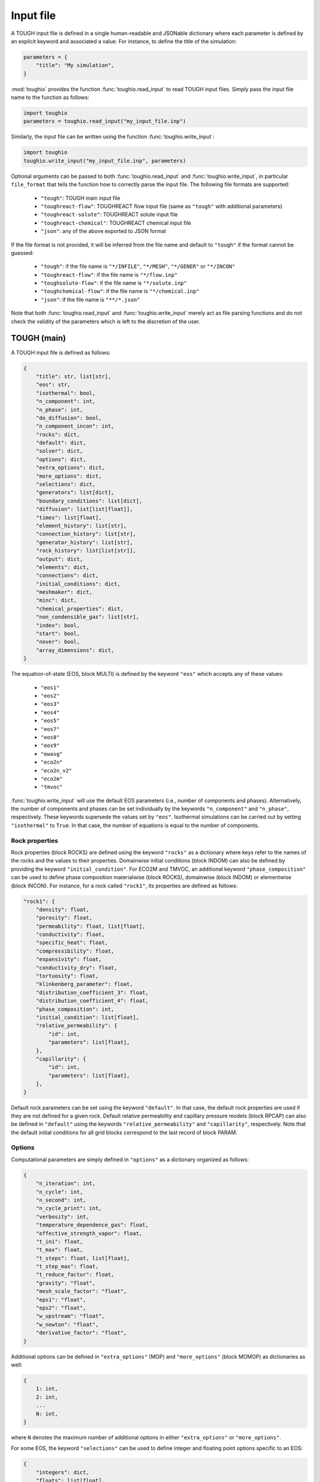 Input file
==========

A TOUGH input file is defined in a single human-readable and JSONable dictionary where each parameter is defined by an explicit keyword and associated a value. For instance, to define the title of the simulation:

.. code-block::

    parameters = {
        "title": "My simulation",
    }

:mod:`toughio` provides the function :func:`toughio.read_input` to read TOUGH input files.
Simply pass the input file name to the function as follows:

.. code-block::

    import toughio
    parameters = toughio.read_input("my_input_file.inp")

Similarly, the input file can be written using the function :func:`toughio.write_input`:

.. code-block::

    import toughio
    toughio.write_input("my_input_file.inp", parameters)

Optional arguments can be passed to both :func:`toughio.read_input` and :func:`toughio.write_input`, in particular ``file_format`` that tells the function how to correctly parse the input file. The following file formats are supported:

 - ``"tough"``: TOUGH main input file
 - ``"toughreact-flow"``: TOUGHREACT flow input file (same as ``"tough"`` with additional parameters)
 - ``"toughreact-solute"``: TOUGHREACT solute input file
 - ``"toughreact-chemical"``: TOUGHREACT chemical input file
 - ``"json"``: any of the above exported to JSON format

If the file format is not provided, it will be inferred from the file name and default to ``"tough"`` if the format cannot be guessed:

 - ``"tough"``: if the file name is ``"*/INFILE"``, ``"*/MESH"``, ``"*/GENER"`` or ``"*/INCON"``
 - ``"toughreact-flow"``: if the file name is ``"*/flow.inp"``
 - ``"toughsolute-flow"``: if the file name is ``"*/solute.inp"``
 - ``"toughchemical-flow"``: if the file name is ``"*/chemical.inp"``
 - ``"json"``: if the file name is ``"**/*.json"``

Note that both :func:`toughio.read_input` and :func:`toughio.write_input` merely act as file parsing functions and do not check the validity of the parameters which is left to the discretion of the user.


TOUGH (main)
------------

A TOUGH input file is defined as follows:

.. code-block::

    {
        "title": str, list[str],
        "eos": str,
        "isothermal": bool,
        "n_component": int,
        "n_phase": int,
        "do_diffusion": bool,
        "n_component_incon": int,
        "rocks": dict,
        "default": dict,
        "solver": dict,
        "options": dict,
        "extra_options": dict,
        "more_options": dict,
        "selections": dict,
        "generators": list[dict],
        "boundary_conditions": list[dict],
        "diffusion": list[list[float]],
        "times": list[float],
        "element_history": list[str],
        "connection_history": list[str],
        "generator_history": list[str],
        "rock_history": list[list[str]],
        "output": dict,
        "elements": dict,
        "connections": dict,
        "initial_conditions": dict,
        "meshmaker": dict,
        "minc": dict,
        "chemical_properties": dict,
        "non_condensible_gas": list[str],
        "index": bool,
        "start": bool,
        "nover": bool,
        "array_dimensions": dict,
    }

The equation-of-state (EOS, block MULTI) is defined by the keyword ``"eos"`` which accepts any of these values:

 - ``"eos1"``
 - ``"eos2"``
 - ``"eos3"``
 - ``"eos4"``
 - ``"eos5"``
 - ``"eos7"``
 - ``"eos8"``
 - ``"eos9"``
 - ``"ewasg"``
 - ``"eco2n"``
 - ``"eco2n_v2"``
 - ``"eco2m"``
 - ``"tmvoc"``

:func:`toughio.write_input` will use the default EOS parameters (i.e., number of components and phases).
Alternatively, the number of components and phases can be set individually by the keywords ``"n_component"`` and ``"n_phase"``, respectively. These keywords supersede the values set by ``"eos"``.
Isothermal simulations can be carried out by setting ``"isothermal"`` to ``True``. In that case, the number of equations is equal to the number of components.

.. _rock_properties:

Rock properties
***************

Rock properties (block ROCKS) are defined using the keyword ``"rocks"`` as a dictionary where keys refer to the names of the rocks and the values to their properties.
Domainwise initial conditions (block INDOM) can also be defined by providing the keyword ``"initial_condition"``.
For ECO2M and TMVOC, an additional keyword ``"phase_composition"`` can be used to define phase composition materialwise (block ROCKS), domainwise (block INDOM) or elementwise (block INCON).
For instance, for a rock called ``"rock1"``, its properties are defined as follows:

.. code-block::

    "rock1": {
        "density": float,
        "porosity": float,
        "permeability": float, list[float],
        "conductivity": float,
        "specific_heat": float,
        "compressibility": float,
        "expansivity": float,
        "conductivity_dry": float,
        "tortuosity": float,
        "klinkenberg_parameter": float,
        "distribution_coefficient_3": float,
        "distribution_coefficient_4": float,
        "phase_composition": int,
        "initial_condition": list[float],
        "relative_permeability": {
            "id": int,
            "parameters": list[float],
        },
        "capillarity": {
            "id": int,
            "parameters": list[float],
        },
    }

Default rock parameters can be set using the keyword ``"default"``. In that case, the default rock properties are used if they are not defined for a given rock.
Default relative permeability and capillary pressure models (block RPCAP) can also be defined in ``"default"`` using the keywords ``"relative_permeability"`` and ``"capillarity"``, respectively.
Note that the default initial conditions for all grid blocks correspond to the last record of block PARAM.


Options
*******

Computational parameters are simply defined in ``"options"`` as a dictionary organized as follows:

.. code-block::

    {
        "n_iteration": int,
        "n_cycle": int,
        "n_second": int,
        "n_cycle_print": int,
        "verbosity": int,
        "temperature_dependence_gas": float,
        "effective_strength_vapor": float,
        "t_ini": float,
        "t_max": float,
        "t_steps": float, list[float],
        "t_step_max": float,
        "t_reduce_factor": float,
        "gravity": "float",
        "mesh_scale_factor": "float",
        "eps1": "float",
        "eps2": "float",
        "w_upstream": "float",
        "w_newton": "float",
        "derivative_factor": "float",
    }

Additional options can be defined in ``"extra_options"`` (MOP) and ``"more_options"`` (block MOMOP) as dictionaries as well:

.. code-block::

    {
        1: int,
        2: int,
        ...
        N: int,
    }

where ``N`` denotes the maximum number of additional options in either ``"extra_options"`` or ``"more_options"``.

For some EOS, the keyword ``"selections"`` can be used to define integer and floating point options specific to an EOS:

.. code-block::

    {
        "integers": dict,
        "floats": list[float],
    }

where ``"integers"`` is defined as above (with ``N = 16``).


Sources and sinks
*****************

Sources and sinks (generators, block GENER) are defined in ``"generators"`` as a list of dictionaries repeated for each generator.
A generator is defined as follows:

.. code-block::

    {
        "label": str,
        "name": str,
        "nseq": int,
        "nadd": int,
        "nads": int,
        "type": str,
        "times": list[float],
        "rates": float, list[float],
        "specific_enthalpy": float, list[float],
        "layer_thickness": float,
        "n_layer": int,
    }

If ``"times"`` is provided, ``"rates"`` and ``"specific_enthalpy"`` must be provided as well as lists of equal length.


Time-dependent boundary conditions
**********************************

Time-dependent boundary conditions (block TIMBC) are defined in ``"boundary_conditions"`` as a list of dictionaries repeated for each fixed variable and element.
A time-dependent boundary condition is defined as follows:

.. code-block::

    {
        "label": str,
        "variable": int,
        "times": list[float],
        "values": list[float],
    }


Diffusion
*********

Diffusion is enabled when the keyword ``"do_diffusion"`` is set to ``True``.
In that case, the number of secondary parameters in block MULTI is automatically set to 8 (6 otherwise).
Diffusion data is defined using the keyword ``"diffusion"`` as an array (i.e., list of lists) of shape ``(n_component, n_phase)``.


History
*******

Outputs can be generated at specific time steps in ``"times"`` (block TIMES) defined as a list where each value corresponds to a time step at which an output is desired.
Time-dependent outputs at specific element, connection or generator can be requested in ``"element_history"``, ``"connection_history"`` and ``"generator_history"`` as a list where each value is the label associated to the desired elements/connections. For TOUGH3 v1.1 and above, ``"rock_history"`` can be used to generate rock to rock flow data.


Hysteresis options
******************

Hysteresis options are defined in ``"hysteresis_options"`` as a dictionary:

.. code-block::

    {
        1: int,
        2: int,
        3: int,
    }


Output
******

For TOUGH3/iTOUGH2, outputs can be customized in ``"output"`` (block OUTPU):

.. code-block::

    {
        "format": str,
        "variables": list[dict],
    }

where the desired variables to output are defined a list of dictionaries repeated for each variable. An output variable is defined as follows:

.. code-block::

    {
        "name": str,
        "options": int, list[int],
    }


Elements
********

Elements (block ELEME) are defined by keyword ``"elements"`` as a dictionary where keys refer to the labels of the elements and the values to their parameters.
For instance, for an element called ``"AAA00"``, its parameters are defined as follows:

.. code-block::

    "AAA00": {
        "nseq": int,
        "nadd": int,
        "material": str, int,
        "volume": float,
        "heat_exchange_area": float,
        "permeability_modifier": float,
        "center": list[float],
    }


Connections
***********

Connections (block CONNE) are defined by keyword ``"connections"`` as a dictionary where keys refer to the labels of the connections and the values to their parameters.
For instance, for a connection called ``"AAA00AAA01"``, its parameters are defined as follows:

.. code-block::

    "AAA00AAA01": {
        "nseq": int,
        "nadd": int,
        "permeability_direction": int,
        "nodal_distances": list[float],
        "interface_area": float,
        "gravity_cosine_angle": float,
        "radiant_emittance_factor": float,
    }


Initial conditions
******************

Elementwise initial conditions (block INCON) are defined by keyword ``"initial_conditions"`` as a dictionary where keys refer to the labels of the elements and the values to their parameters.
For instance, for an element called ``"AAA00"``, its initial conditions are defined as follows:

.. code-block::

    "AAA00": {
        "porosity": float,
        "userx": list[float],
        "values": list[float],
    }


Meshmaker
*********

Meshmaker parameters (block MESHM) are simply defined in ``"meshmaker"`` as a dictionary:

.. code-block::

    {
        "type": str,
        "parameters": list[dict],
        "angle": float,
    }

The keyword ``"type"`` denotes the type of mesh to generate. The following values are accepted:

 - ``"xyz"``
 - ``"rz2d"``
 - ``"rz2dl"``

Note that the keyword ``"angle"`` is only used when ``"type"`` is ``"xyz"``.

If ``"type"`` is set to ``"xyz"``, each dictionary in ``"parameters"`` is defined as follows:

.. code-block::

    {
        "type": str,
        "n_increment": int,
        "sizes": float, list[float],
    }

Otherwise, for ``"rz2d"`` and ``"rz2dl"``:

.. code-block::

    {
        "type": str,
        "radii": list[float],
        "n_increment": int,
        "size": float,
        "radius": float,
        "radius_ref": float,
        "thicknesses": list[float],
    }

The keyword ``"type"`` denotes here the type of increments to generate. The following values are accepted:

 - ``"radii"``: keyword ``"radii"`` is required
 - ``"equid"``: keywords ``"n_increment"`` and ``"size"`` are required
 - ``"logar"``: keywords ``"n_increment"`` and ``"radius"`` are required, ``"radius_ref"`` is optional
 - ``"layer"``: keyword ``"thicknesses"`` is required


MINC
****

MINC parameters are defined in a separate dictionary from ``"meshmaker"`` by the keyword ``"minc"``, and is organized as follows:

.. code-block::

    {
        "type": str,
        "dual": str,
        "n_minc": int,
        "where": str,
        "parameters": list[float],
        "volumes": list[float],
    }


TMVOC
*****

In addition to ``"phase_composition"`` (see :ref:`rock_properties`), two other keywords can be set to define parameters specific to TMVOC.

Chemical properties (block CHEMP) are defined using the keyword ``"chemical_properties"`` as a dictionary where keys refer to the names of the chemical species and the values to their properties.
For instance, for a chemical specie called ``"my_chemical"``, its properties are defined as follows:

.. code-block::

    "my_chemical": {
        "temperature_crit": float,
        "pressure_crit": float,
        "compressibility_crit": float,
        "pitzer_factor": float,
        "dipole_moment": float,
        "boiling_point": float,
        "vapor_pressure_a": float,
        "vapor_pressure_b": float,
        "vapor_pressure_c": float,
        "vapor_pressure_d": float,
        "molecular_weight": float,
        "heat_capacity_a": float,
        "heat_capacity_b": float,
        "heat_capacity_c": float,
        "heat_capacity_d": float,
        "napl_density_ref": float,
        "napl_temperature_ref": float,
        "gas_diffusivity_ref": float,
        "gas_temperature_ref": float,
        "exponent": float,
        "napl_viscosity_a": float,
        "napl_viscosity_b": float,
        "napl_viscosity_c": float,
        "napl_viscosity_d": float,
        "volume_crit": float,
        "solubility_a": float,
        "solubility_b": float,
        "solubility_c": float,
        "solubility_d": float,
        "oc_coeff": float,
        "oc_fraction": float,
        "oc_decay": float,
    }

Non-condensible gases (block NCGAS) can be listed using keyword ``"non_condensible_gas"`` as a list where each value is the name of a non-condensible gas.

.. note::

    For TMVOC input files, the argument ``eos="tmvoc"`` **must** be provided to the functions :func:`toughio.read_input` and :func:`toughio.write_input`.


Array dimensions (iTOUGH2)
**************************

iTOUGH2 allows users to provide array dimensions if an array is insufficiently dimensioned. An additional keyword ``"array_dimensions"`` can be used to specify such values, as follows:

.. code-block::

    "array_dimensions": {
        "n_rocks": int,
        "n_times": int,
        "n_generators": int,
        "n_rates": int,
        "n_increment_x": int,
        "n_increment_y": int,
        "n_increment_z": int,
        "n_increment_rad": int,
        "n_properties": int,
        "n_properties_times": int,
        "n_regions": int,
        "n_regions_parameters": int,
        "n_ltab": int,
        "n_rpcap": int,
        "n_elements_timbc": int,
        "n_timbc": int,
    }


TOUGHREACT (flow.inp)
---------------------

TOUGHREACT flow input file is similar to TOUGH main input file but with additional keywords.
In particular, a new keyword ``"react"`` is used to define options specific to TOUGHREACT.

.. code-block::

    {
        "react": {
            "options": dict,
            "output": {
                "format": int,
                "shape": list[int],
            },
            "poiseuille": {
                "start": list[float],
                "end": list[float],
                "aperture": float,
            },
        },
    }

where ``"options"`` represents the block REACT and is comparable to ``"more_options"`` (i.e., dictionary with integers as keys).
Note that ``"output"`` and ``"poiseuille"`` represent the blocks OUTPT and POISE, while ``"wdata"`` is written in block PARAM.


Rock properties
****************

Additional properties are available in ``"rocks"``. For a rock called ``"rock1"``, the new properties are defined as follows:

.. code-block::

    "rock1": {
        "porosity_crit": float,
        "tortuosity_exponent": float,
        "react_tp": {
            "id": int,
            "parameters": list[float],
        },
        "react_hcplaw": {
            "id": int,
            "parameters": list[float],
        },
    }


Options
*******

An additional keyword ``"react_wdata"`` can be used in ``"options"`` to write out flow data at selected elements.

.. code-block::

    {
        "wdata": list[str],
    }


Sources and sinks
*****************

Two additional parameters can be defined in ``"generators"`` for each generator to set up time-dependent thermal conductivity:

.. code-block::

    {
        "conductivity_times": list[float],
        "conductivity_factors": list[float],
    }

The two lists must have the same length.


Initial conditions
******************

An additional keyword ``"permeability"`` can be used in ``"initial_conditions"`` to define elementwise permeability.
The permeability of an element called ``"AAA00"`` is defined as follows:

.. code-block::

    "AAA00": {
        "permeability": list[float],
    }


TOUGHREACT (solute.inp)
-----------------------

A TOUGHREACT solute input file is defined as follows:

.. code-block::

    {
        "title": str,
        "options": dict,
        "flags": dict,
        "files": dict,
        "output": dict,
        "default": dict,
        "zones": dict,
    }

The functions :func:`toughio.read_input` and :func:`toughio.write_input` require ``MOPR(10)`` and ``MOPR(11)`` (defined in flow.inp) to correctly parse the file.


Options
*******

Options are simply defined in ``"options"`` as a dictionary organized as follows:

.. code-block::

    {
        "sl_min": float,
        "rcour": float,
        "ionic_strength_max": float,
        "mineral_gas_factor": float,
        "w_time": float,
        "w_upstream": float,
        "aqueous_diffusion_coefficient": float,
        "molecular_diffusion_coefficient": float,
        "n_iteration_tr": int,
        "eps_tr": float,
        "n_iteration_ch": int,
        "eps_ch": float,
        "eps_mb": float,
        "eps_dc": float,
        "eps_dr": float,
        "n_cycle_print": int,
    }

If ``MOPR(10) == 2``, additional keywords can be set to define convergence bounds:

.. code-block::

    {
        "n_iteration_1": int,
        "n_iteration_2": int,
        "n_iteration_3": int,
        "n_iteration_4": int,
        "t_increase_factor_1": float,
        "t_increase_factor_2": float,
        "t_increase_factor_3": float,
        "t_reduce_factor_1": float,
        "t_reduce_factor_2": float,
        "t_reduce_factor_3": float,
    }


Flags
*****

Flag options (i.e., chosen among a finite number of integer values) are defined using the keyword ``"flags"`` as a dictionary:

.. code-block::

    {
        "iteration_scheme": int,
        "reactive_surface_area": int,
        "solver": int,
        "n_subiteration": int,
        "gas_transport": int,
        "verbosity": int,
        "feedback": int,
        "coupling": int,
        "aqueous_concentration_unit": int,
        "mineral_unit": int,
        "gas_concentration_unit": int,
    }


Files
*****

Simulation input and output files are defined in ``"files"`` as a dictionary organized as follows:

.. code-block::

    {
        "thermodynamic_input": str,
        "iteration_output": str,
        "plot_output": str,
        "solid_output": str,
        "gas_output": str,
        "time_output": str,
    }


Output
******

The list of names or indices of the chemical species for which to output results can be provided using keyword ``"output"`` as a dictionary:

.. code-block::

    {
        "elements": list[str], list[int],
        "components": list[str], list[int],
        "minerals": list[str], list[int],
        "aqueous_species": list[str], list[int],
        "surface_complexes": list[str], list[int],
        "exchange_species": list[str], list[int],
    }


Zones
*****

Indices of chemical property zones are defined using the keyword ``"zones"`` as a dictionary where keys refer to the labels of the elements and the values to the zone indices associated.
For instance, for an element called ``"AAA00"``, its indices are defined as follows:

.. code-block::

    "AAA00": {
        "initial_water": int,
        "injection_water": int,
        "mineral": int,
        "initial_gas": int,
        "adsorption": int,
        "cation_exchange": int,
        "permeability_porosity": int,
        "linear_kd": int,
        "injection_gas": int,
        "element": int,  # Optional
        "sedimentation_velocity": float,
    }

If ``MOPR(11) == 2``, keyword ``"element"`` can be optionally used to set the water composition of this element to be recirculated as an injection water into the element specified by ``"injection_water"``.
If ``MOPR(11) == 1``, keyword ``"sedimentation_velocity"`` must be set.

Default zone indices are defined in a similar dictionary in ``"default"``.


TOUGHREACT (chemical.inp)
-------------------------

A TOUGHREACT chemical input file is defined as follows:

.. code-block::

    {
        "title": str,
        "primary_species": list[dict],
        "aqueous_kinetic": list[dict],
        "aqueous_species": list[str],
        "minerals": list[dict],
        "gaseous_species": list[dict],
        "surface_complexes": list[str],
        "kd_decay": list[dict],
        "exchanged_species": list[dict],
        "exchange_sites_id": int,
        "zones": {
            "initial_waters": list[dict],
            "injection_waters": list[dict],
            "minerals": list[dict],
            "initial_gases": list[list[dict]],
            "injection_gases": list[list[dict]],
            "permeability_porosity": list[dict],
            "adsorption": list[dict],
            "linear_kd": list[list[dict]],
            "cation_exchange": list[list[float]],
        },
    }

Sections that are not required may be skipped (i.e., not defined). Similarly, within all sections, some parameters depend on other parameters and can be ignored as well. If a keyword is indeed required yet undefined, default values will be used (0 for integers, 0.0 for floats, ``"''"`` for strings), and a warning will be prompted in the console.


Primary species
***************

Primary species are defined by keyword ``"primary_species"`` as a list of dictionaries repeated for each primary specie. A specie is defined as follows:

.. code-block::

    {
        "name": str,
        "transport": int,
    }


Aqueous kinetics
****************

Aqueous kinetics are defined by keyword ``"aqueous_kinetics"`` as a list of dictionaries for each kinetic reaction. A reaction is defined as follows:

.. code-block::

    {
        "id": int,
        "n_mechanism": int,
        "species": [
            {
                "name": str,
                "stoichiometric_coeff": float,
            }
            # Repeat for each specie
        ],
        "product": [
            {
                "specie": str,
                "flag": int,
                "power": float,
            }
            # Repeat for each specie
        ],
        "monod": [
            {
                "specie": str,
                "flag": int,
                "half_saturation": float,
            }
            # Repeat for each specie
        ],
        "inhibition": [
            {
                "specie": str,
                "flag": int,
                "constant": float,
            }
            # Repeat for each specie
        ],
        "reaction_affinity": {
            "id": int,
            "cf": float,
            "logK": float,
        },
    }


Secondary aqueous species
*************************

Secondary aqueous species are defined by keyword ``"aqueous_species"`` as a list of strings repeated for each aqueous specie. Each string is the name of a secondary aqueous specie.


Minerals
********

Minerals are defined by keyword ``"minerals"`` as a list of dictionaries repeated for each mineral. A mineral is defined as follows:

.. code-block::

    {
        "name": str,
        "type": int,
        "kinetic_constraint": int,
        "solid_solution": int,
        "precipitation_dry": int,
        "gap": float,
        "temp1": float,
        "temp2": float,
        "dissolution": {
            "k25": float,
            "rate_ph_dependence": int,
            "eta": float,
            "theta": float,
            "activation_energy": float,
            "a": float,
            "b": float,
            "c": float,
            "ph1": float,
            "slope1": float,
            "ph2": float,
            "slope2": float,
        },
        "precipitation": {
            "k25": float,
            "rate_ph_dependence": int,
            "eta": float,
            "theta": float,
            "activation_energy": float,
            "a": float,
            "b": float,
            "c": float,
            "volume_fraction_ini": float,
            "id": int,
            "extra_mechanisms": [
                {
                    "ki": float,
                    "activation_energy": float,
                    "species": [
                        {
                            "name": str,
                            "power": float,
                        }
                        # Repeat for each specie
                    ]
                }
                # Repeat for each mechanism
            ],
        },
    }


Gaseous species
***************

Gaseous species are defined by keyword ``"gaseous_species"`` as a list of dictionaries repeated for each gaseous specie. A specie is defined as follows:

.. code-block::

    {
        "name": str,
        "fugacity": int,
    }


Surface complexes
*****************

Surface complexes are defined by keyword ``"surface_complexes"`` as a list of strings repeated for each surface complex. Each string is the name of a surface complex.


Primary and gas species with Kd and decay
*****************************************

Primary aqueous and gas species with Kd and decay are defined by keyword ``"kd_decay"`` as a list of dictionaries repeated for each specie. A specie is defined as follows:

.. code-block::

    {
        "name": str,
        "decay_constant": float,
        "a": float,
        "b": float,
    }


Exchanged species
*****************

Exchangeable species are defined by keyword ``"exchanged_species"`` as a list of dictionaries repeated for each specie. A specie is defined as follows:

.. code-block::

    {
        "name": str,
        "reference": bool,
        "type": int,
        "site_coeffs": list,
    }

An additional keyword ``"exchange_sites_id"`` is used to define the model for the dependence of exchange sites on water saturation.


Initial and injection water zones
*********************************

Initial and injection water zones are defined in ``"zones"`` by keyword ``"initial_waters"`` and ``"injection_waters"``, respectively, as a list of lists repeated for each zone. Each zone is defined by a list of dictionaries for each specie:

.. code-block::
    
    {
        "temperature": float,
        "pressure": float,
        "rock": str,
        "species": [
            {
                "name": str,
                "flag": int,
                "guess": float,
                "ctot": float
                "log_fugacity": float,
                "nameq": str,
            }
            # Repeat for each specie
        ],
    }


Initial mineral zones
*********************

Initial mineral zones are defined in ``"zones"`` by keyword ``"minerals"`` as a list of lists repeated for each zone. Each zone is defined by a list of dictionaries for each specie:

.. code-block::

    {
        "rock": str,
        "species": [
            {
                "name": str,
                "volume_fraction_ini": float
                "flag": int,
                "radius": float,
                "area_ini": float,
                "area_unit": int,
            }
            # Repeat for each specie
        ],
    }


Initial and injection gas zones
*******************************

Initial and injection gas zones are defined in ``"zones"`` by keyword ``"initial_gases"`` and ``"injection_gases"``, respectively, as a list of lists repeated for each zone. Each zone is defined by a list of dictionaries for each specie:

.. code-block::

    {
        "name": str
        "partial_pressure": float,  # If initial gas
        "mole_fraction": float,  # If injection gas
    }


Permeability-porosity law zones
*******************************

Permeability-porosity law zones are defined in ``"zones"`` by keyword ``"permeability_porosity"`` as a list of lists repeated for each zone. Each zone is defined by a list of dictionaries for each specie:

.. code-block::

    {
        "id": int,
        "a": float,
        "b": float,
    }


Surface adsorption zones
************************

Surface adsorption zones are defined in ``"zones"`` by keyword ``"surface_adsorption"`` as a list of lists repeated for each zone. Each zone is defined by a list of dictionaries for each specie:

.. code-block::

    {
        "flag": int,
        "species": [
            {
                "name": str,
                "area_unit": int,
                "area": float,
            }
            # Repeat for each specie
        ],
    }


Linear Kd zones
***************

Linear Kd zones are defined in ``"zones"`` by keyword ``"linear_kd"`` as a list of lists repeated for each zone. Each zone is defined by a list of dictionaries for each specie:

.. code-block::

    {
        "name": str,
        "solid_density": float,
        "value": float,
    }


Cation exchange zones
*********************

Cation exchange zones are defined in ``"zones"`` by keyword ``"cation_exchange"`` as a list of lists repeated for each zone. Each zone is defined by a list of cation exchange capacity values for each exchange site.
